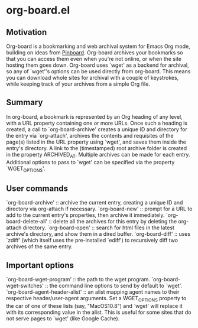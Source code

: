* org-board.el
** Motivation
   Org-board is a bookmarking and web archival system for Emacs Org
   mode, building on ideas from [[https://pinboard.in][Pinboard]].  Org-board archives your
   bookmarks so that you can access them even when you're not online,
   or when the site hosting them goes down.  Org-board uses `wget' as
   a backend for archival, so any of `wget''s options can be used
   directly from org-board.  This means you can download whole sites
   for archival with a couple of keystrokes, while keeping track of
   your archives from a simple Org file.
** Summary
   In org-board, a bookmark is represented by an Org heading of any
   level, with a URL property containing one or more URLs.  Once such
   a heading is created, a call to `org-board-archive' creates a
   unique ID and directory for the entry via `org-attach', archives
   the contents and requisites of the page(s) listed in the URL
   property using `wget', and saves them inside the entry's directory.
   A link to the (timestamped) root archive folder is created in the
   property ARCHIVED_AT.  Multiple archives can be made for each
   entry.  Additional options to pass to `wget' can be specified via
   the property `WGET_OPTIONS'.
** User commands
   `org-board-archive' :: archive the current entry, creating a
   unique ID and directory via org-attach if necessary.
   `org-board-new' :: prompt for a URL to add to the current entry's
   properties, then archive it immediately.
   `org-board-delete-all' :: delete all the archives for this entry by
   deleting the org-attach directory.
   `org-board-open' :: search for html files in the latest archive's
   directory, and show them in a dired buffer.
   `org-board-diff' :: uses `zdiff' (which itself uses the
   pre-installed `ediff') to recursively diff two archives of the same
   entry.
** Important options
   `org-board-wget-program' :: the path to the wget program.
   `org-board-wget-switches' :: the command line options to
   send by default to `wget'.
   `org-board-agent-header-alist' :: an alist mapping agent names to
   their respective header/user-agent arguments.  Set a WGET_OPTIONS
   property to the car of one of these lists (say, "MacOS10.8") and
   `wget' will replace it with its corresponding value in the alist.
   This is useful for some sites that do not serve pages to `wget'
   (like Google Cache).
   

